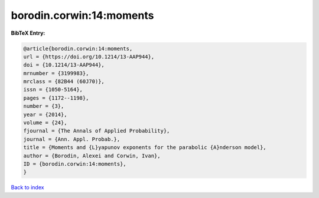 borodin.corwin:14:moments
=========================

.. :cite:t:`borodin.corwin:14:moments`

.. bibliography:: ../../All.bib

**BibTeX Entry:**

.. code-block:: bibtex

   @article{borodin.corwin:14:moments,
   url = {https://doi.org/10.1214/13-AAP944},
   doi = {10.1214/13-AAP944},
   mrnumber = {3199983},
   mrclass = {82B44 (60J70)},
   issn = {1050-5164},
   pages = {1172--1198},
   number = {3},
   year = {2014},
   volume = {24},
   fjournal = {The Annals of Applied Probability},
   journal = {Ann. Appl. Probab.},
   title = {Moments and {L}yapunov exponents for the parabolic {A}nderson model},
   author = {Borodin, Alexei and Corwin, Ivan},
   ID = {borodin.corwin:14:moments},
   }

`Back to index <../index>`_
